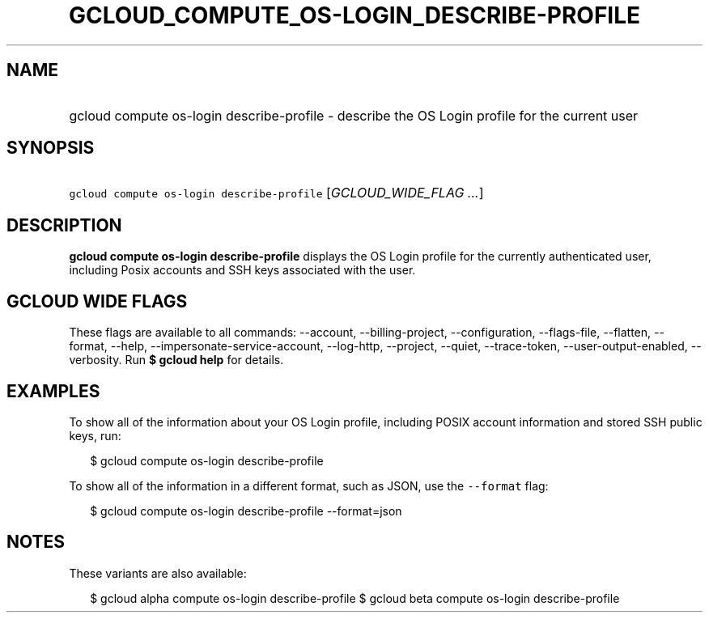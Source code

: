 
.TH "GCLOUD_COMPUTE_OS\-LOGIN_DESCRIBE\-PROFILE" 1



.SH "NAME"
.HP
gcloud compute os\-login describe\-profile \- describe the OS Login profile for the current user



.SH "SYNOPSIS"
.HP
\f5gcloud compute os\-login describe\-profile\fR [\fIGCLOUD_WIDE_FLAG\ ...\fR]



.SH "DESCRIPTION"

\fBgcloud compute os\-login describe\-profile\fR displays the OS Login profile
for the currently authenticated user, including Posix accounts and SSH keys
associated with the user.



.SH "GCLOUD WIDE FLAGS"

These flags are available to all commands: \-\-account, \-\-billing\-project,
\-\-configuration, \-\-flags\-file, \-\-flatten, \-\-format, \-\-help,
\-\-impersonate\-service\-account, \-\-log\-http, \-\-project, \-\-quiet,
\-\-trace\-token, \-\-user\-output\-enabled, \-\-verbosity. Run \fB$ gcloud
help\fR for details.



.SH "EXAMPLES"

To show all of the information about your OS Login profile, including POSIX
account information and stored SSH public keys, run:

.RS 2m
$ gcloud compute os\-login describe\-profile
.RE

To show all of the information in a different format, such as JSON, use the
\f5\-\-format\fR flag:

.RS 2m
$ gcloud compute os\-login describe\-profile \-\-format=json
.RE



.SH "NOTES"

These variants are also available:

.RS 2m
$ gcloud alpha compute os\-login describe\-profile
$ gcloud beta compute os\-login describe\-profile
.RE

